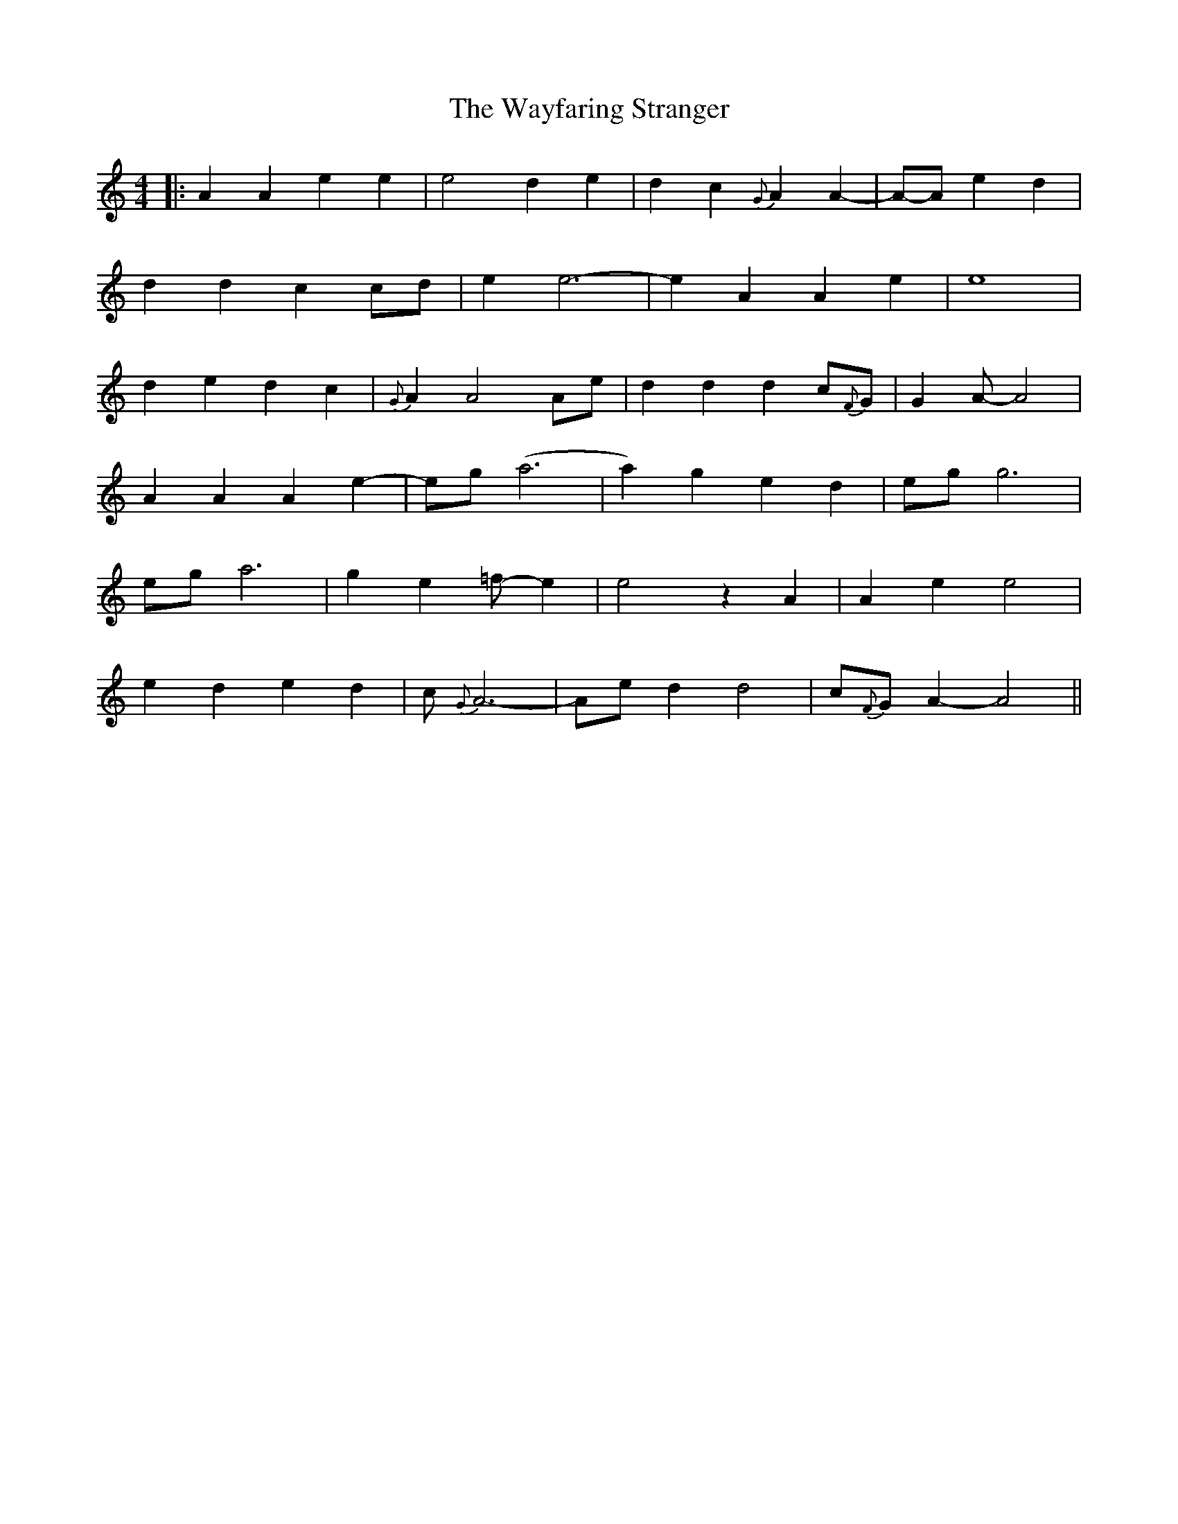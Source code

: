 X: 2
T: Wayfaring Stranger, The
Z: JACKB
S: https://thesession.org/tunes/8514#setting27855
R: reel
M: 4/4
L: 1/8
K: Amin
|:A2A2e2e2|e4d2e2-|d2c2{G}A2A2-|A-A -e2 d2|
d2d2c2 cd|e2e6-|e2A2A2e2|e8|
d2e2d2c2|{G}A2A4Ae|d2d2d2c{F}G|G2A-A4|
A2A2A2 e2-|eg (a6 |a2)g2e2d2|eg g6 |
ega6|g2e2=f-e2|e4z2A2|A2e2e4|
e2d2e2d2|c{G}A6-|Aed2d4-|c{F}G-A2-A4||
